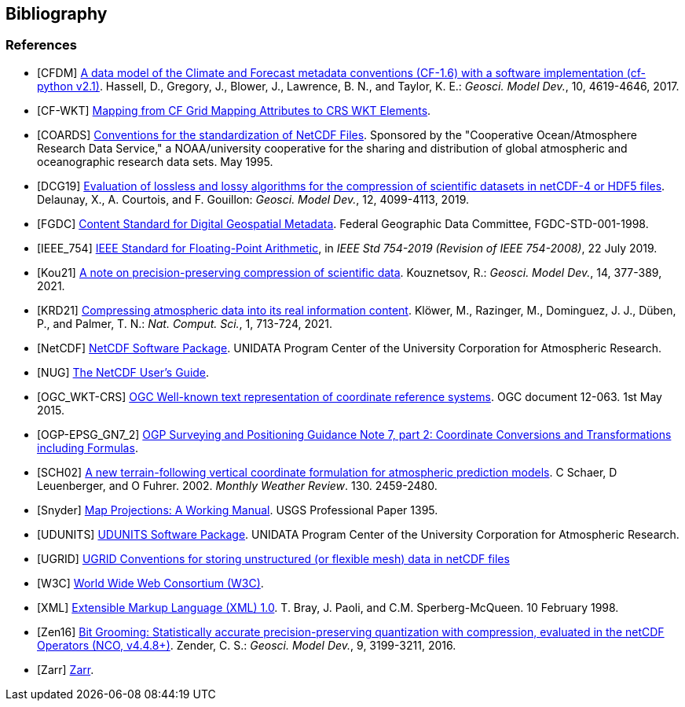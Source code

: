 == Bibliography

[bibliography]
=== References

- [[[CFDM]]]  link:$$https://doi.org/10.5194/gmd-10-4619-2017$$[A data model of the Climate and Forecast metadata conventions (CF-1.6) with a software implementation (cf-python v2.1)]. Hassell, D., Gregory, J., Blower, J., Lawrence, B. N., and Taylor, K. E.: _Geosci. Model Dev._, 10, 4619-4646, 2017.
- [[[CF-WKT]]]  link:$$https://cfconventions.org/wkt-proj-4.html$$[Mapping from CF Grid Mapping Attributes to CRS WKT Elements].
- [[[COARDS]]]  link:$$https://ferret.pmel.noaa.gov/Ferret/documentation/coards-netcdf-conventions$$[Conventions for the standardization of NetCDF Files].
Sponsored by the "Cooperative Ocean/Atmosphere Research Data Service," a NOAA/university cooperative for the sharing and distribution of global atmospheric and oceanographic research data sets. May 1995.
- [[[DCG19]]]  link:$$https://doi.org/10.5194/gmd-12-4099-2019$$[Evaluation of lossless and lossy algorithms for the compression of scientific datasets in netCDF-4 or HDF5 files]. Delaunay, X., A. Courtois, and F. Gouillon: _Geosci. Model Dev._, 12, 4099-4113, 2019.
- [[[FGDC]]]  link:$$https://www.fgdc.gov/standards/projects/FGDC-standards-projects/metadata/base-metadata/v2_0698.pdf$$[Content Standard for Digital Geospatial Metadata].
Federal Geographic Data Committee, FGDC-STD-001-1998.
- [[[IEEE_754]]]  link:$$https://doi.org/10.1109/IEEESTD.2019.8766229$$[IEEE Standard for Floating-Point Arithmetic], in _IEEE Std 754-2019 (Revision of IEEE 754-2008)_, 22 July 2019.
- [[[Kou21]]]  link:$$https://doi.org/10.5194/gmd-14-377-2021$$[A note on precision-preserving compression of scientific data]. Kouznetsov, R.: _Geosci. Model Dev._, 14, 377-389, 2021.
- [[[KRD21]]]  link:$$https://doi.org/10.1038/s43588-021-00156-2$$[Compressing atmospheric data into its real information content]. Klöwer, M., Razinger, M., Dominguez, J. J., Düben, P., and Palmer, T. N.: _Nat. Comput. Sci._, 1, 713-724, 2021.
- [[[NetCDF]]]  link:$$https://doi.org/10.5065/D6H70CW6$$[NetCDF Software Package].  UNIDATA Program Center of the University Corporation for Atmospheric Research.
- [[[NUG]]]  link:$$https://docs.unidata.ucar.edu/nug/current/index.html$$[The NetCDF User's Guide].
- [[[OGC_WKT-CRS]]]  link:$$https://www.opengeospatial.org/standards/wkt-crs$$[OGC Well-known text representation of coordinate reference systems].
OGC document 12-063. 1st May 2015.
- [[[OGP-EPSG_GN7_2]]]  link:$$https://epsg.org/guidance-notes.html$$[OGP Surveying and Positioning Guidance Note 7, part 2: Coordinate Conversions and Transformations including Formulas].
- [[[SCH02]]] link:$$https://doi.org/10.1175/1520-0493(2002)130<2459:ANTFVC>2.0.CO;2$$[A new terrain-following vertical coordinate formulation for atmospheric prediction models]. C Schaer, D Leuenberger, and O Fuhrer. 2002. _Monthly Weather Review_.  130. 2459-2480.
- [[[Snyder]]]  link:$$https://doi.org/10.3133/pp1395$$[Map Projections: A Working Manual]. USGS Professional Paper 1395.
- [[[UDUNITS]]]  link:$$https://doi.org/10.5065/D6KD1WN0$$[UDUNITS Software Package].  UNIDATA Program Center of the University Corporation for Atmospheric Research.
- [[[UGRID]]]  link:$$https://ugrid-conventions.github.io/ugrid-conventions$$[UGRID Conventions for storing unstructured (or flexible mesh) data in netCDF files]
- [[[W3C]]]  link:$$https://www.w3.org/$$[World Wide Web Consortium (W3C)].
- [[[XML]]]  link:$$https://www.w3.org/TR/1998/REC-xml-19980210$$[Extensible Markup Language (XML) 1.0]. T. Bray, J. Paoli, and C.M. Sperberg-McQueen.  10 February 1998.
- [[[Zen16]]]  link:$$https://doi.org/10.5194/gmd-9-3199-2016$$[Bit Grooming: Statistically accurate precision-preserving quantization with compression, evaluated in the netCDF Operators (NCO, v4.4.8+)]. Zender, C. S.: _Geosci. Model Dev._, 9, 3199-3211, 2016.
- [[[Zarr]]]  link:$$https://zarr.dev/$$[Zarr].
